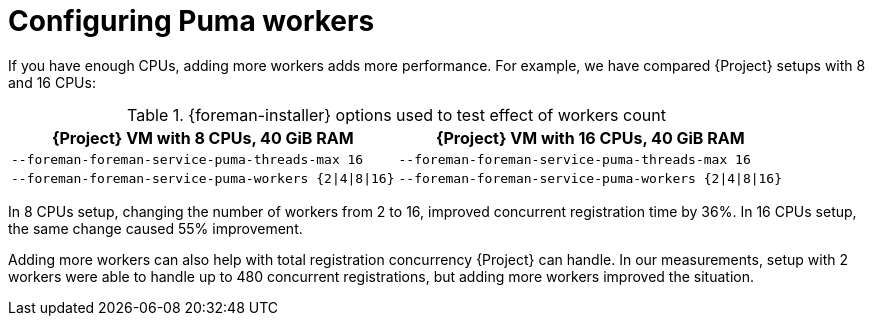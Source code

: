 [id="Configuring_Puma_Workers_{context}"]
= Configuring Puma workers

If you have enough CPUs, adding more workers adds more performance.
For example, we have compared {Project} setups with 8 and 16 CPUs:

.{foreman-installer} options used to test effect of workers count
[width="100%",cols="50%,50%",options="header",]
|===
|{Project} VM with 8 CPUs, 40 GiB RAM |{Project} VM with 16 CPUs, 40 GiB RAM
|`--foreman-foreman-service-puma-threads-max 16` |`--foreman-foreman-service-puma-threads-max 16`
|`--foreman-foreman-service-puma-workers {2\|4\|8\|16}` |`--foreman-foreman-service-puma-workers {2\|4\|8\|16}`
|===

In 8 CPUs setup, changing the number of workers from 2 to 16, improved concurrent registration time by 36%.
In 16 CPUs setup, the same change caused 55% improvement.

Adding more workers can also help with total registration concurrency {Project} can handle.
In our measurements, setup with 2 workers were able to handle up to 480 concurrent registrations, but adding more workers improved the situation.
